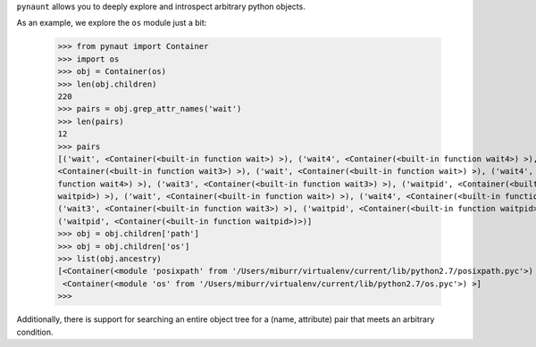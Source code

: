
``pynaunt`` allows you to deeply explore and introspect arbitrary python objects.

As an example, we explore the ``os`` module just a bit:

    >>> from pynaut import Container
    >>> import os
    >>> obj = Container(os)
    >>> len(obj.children)
    220
    >>> pairs = obj.grep_attr_names('wait')
    >>> len(pairs)
    12
    >>> pairs
    [('wait', <Container(<built-in function wait>) >), ('wait4', <Container(<built-in function wait4>) >), ('wait3',
    <Container(<built-in function wait3>) >), ('wait', <Container(<built-in function wait>) >), ('wait4', <Container(<built-in
    function wait4>) >), ('wait3', <Container(<built-in function wait3>) >), ('waitpid', <Container(<built-in function
    waitpid>) >), ('wait', <Container(<built-in function wait>) >), ('wait4', <Container(<built-in function wait4>) >),
    ('wait3', <Container(<built-in function wait3>) >), ('waitpid', <Container(<built-in function waitpid>) >),
    ('waitpid', <Container(<built-in function waitpid>)>)]
    >>> obj = obj.children['path']
    >>> obj = obj.children['os']
    >>> list(obj.ancestry)
    [<Container(<module 'posixpath' from '/Users/miburr/virtualenv/current/lib/python2.7/posixpath.pyc'>) >,
     <Container(<module 'os' from '/Users/miburr/virtualenv/current/lib/python2.7/os.pyc'>) >]
    >>>

Additionally, there is support for searching an entire object tree for a (name, attribute) pair that meets an arbitrary
condition.
